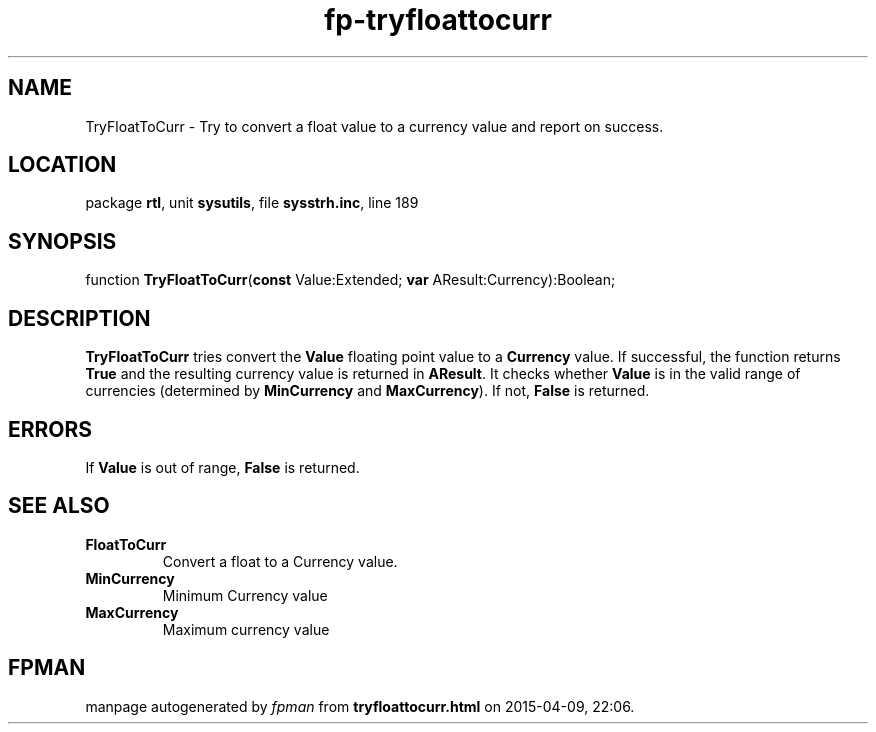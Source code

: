 .\" file autogenerated by fpman
.TH "fp-tryfloattocurr" 3 "2014-03-14" "fpman" "Free Pascal Programmer's Manual"
.SH NAME
TryFloatToCurr - Try to convert a float value to a currency value and report on success.
.SH LOCATION
package \fBrtl\fR, unit \fBsysutils\fR, file \fBsysstrh.inc\fR, line 189
.SH SYNOPSIS
function \fBTryFloatToCurr\fR(\fBconst\fR Value:Extended; \fBvar\fR AResult:Currency):Boolean;
.SH DESCRIPTION
\fBTryFloatToCurr\fR tries convert the \fBValue\fR floating point value to a \fBCurrency\fR value. If successful, the function returns \fBTrue\fR and the resulting currency value is returned in \fBAResult\fR. It checks whether \fBValue\fR is in the valid range of currencies (determined by \fBMinCurrency\fR and \fBMaxCurrency\fR). If not, \fBFalse\fR is returned.


.SH ERRORS
If \fBValue\fR is out of range, \fBFalse\fR is returned.


.SH SEE ALSO
.TP
.B FloatToCurr
Convert a float to a Currency value.
.TP
.B MinCurrency
Minimum Currency value
.TP
.B MaxCurrency
Maximum currency value

.SH FPMAN
manpage autogenerated by \fIfpman\fR from \fBtryfloattocurr.html\fR on 2015-04-09, 22:06.

